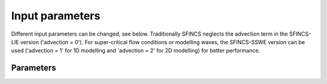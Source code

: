 Input parameters
=====

Different input parameters can be changed, see below. Traditionally SFINCS neglects the advection term in the SFINCS-LIE version ('advection = 0'). 
For super-critical flow conditions or modelling waves, the SFINCS-SSWE version can be used ('advection = 1' for 1D modelling and 'advection = 2' for 2D modelling) for better performance.        
     
Parameters
-----

.. partable:: Overview of available keywords related to *

	advection
	  :description:		setting for advection. 0 for no advection scheme (SFINCS-LIE), 1 for 1D advection scheme for modelling in 1D OR 2 for 2D advection scheme for modelling in 2D (SFINCS-SSWE).
	  :units:		-
	  :default:		0
	  :min:			0
	  :max:			2
	alpha	
	  :description:		CFl-condition reduction. Decrease for additional numerical stability, minimum value is 0.1 and maximum is 0.75.
	  :units:		-	
	  :default:		0.75		
	  :min:			0.1	
	  :max:			0.75		  
	huthresh	
	  :description:		Minimum flow depth limiter.
	  :units:		m
	  :default:		0.05
	  :min:			0.001
	  :max:			0.2
	theta
	  :description:		Smoothing factor in momentum equation. Advised not too change.
	  :units:		-
	  :default:		0.9
	  :min:			0.8
	  :max:			0.99
	zsini
	  :description:		Initial water level.
	  :units:		m
	  :default:		0
	  :min:			-Inf
	  :max:			Inf
	qinf
	  :description:		Infiltration rate. specify in +mm/hr
	  :units:		m/s
	  :default:		0
	  :min:			0
	  :max:			Inf  
		
